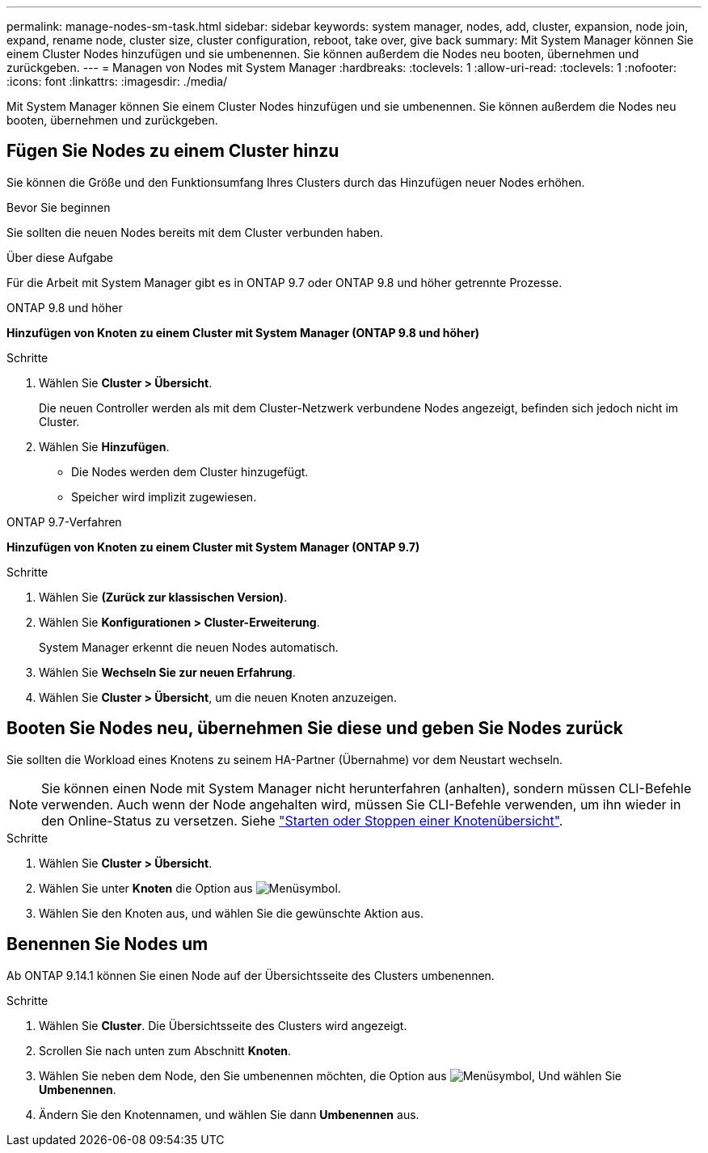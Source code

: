 ---
permalink: manage-nodes-sm-task.html 
sidebar: sidebar 
keywords: system manager, nodes, add, cluster, expansion, node join, expand, rename node, cluster size, cluster configuration, reboot, take over, give back 
summary: Mit System Manager können Sie einem Cluster Nodes hinzufügen und sie umbenennen.  Sie können außerdem die Nodes neu booten, übernehmen und zurückgeben. 
---
= Managen von Nodes mit System Manager
:hardbreaks:
:toclevels: 1
:allow-uri-read: 
:toclevels: 1
:nofooter: 
:icons: font
:linkattrs: 
:imagesdir: ./media/


[role="lead"]
Mit System Manager können Sie einem Cluster Nodes hinzufügen und sie umbenennen.  Sie können außerdem die Nodes neu booten, übernehmen und zurückgeben.



== Fügen Sie Nodes zu einem Cluster hinzu

Sie können die Größe und den Funktionsumfang Ihres Clusters durch das Hinzufügen neuer Nodes erhöhen.

.Bevor Sie beginnen
Sie sollten die neuen Nodes bereits mit dem Cluster verbunden haben.

.Über diese Aufgabe
Für die Arbeit mit System Manager gibt es in ONTAP 9.7 oder ONTAP 9.8 und höher getrennte Prozesse.

[role="tabbed-block"]
====
.ONTAP 9.8 und höher
--
*Hinzufügen von Knoten zu einem Cluster mit System Manager (ONTAP 9.8 und höher)*

.Schritte
. Wählen Sie *Cluster > Übersicht*.
+
Die neuen Controller werden als mit dem Cluster-Netzwerk verbundene Nodes angezeigt, befinden sich jedoch nicht im Cluster.

. Wählen Sie *Hinzufügen*.
+
** Die Nodes werden dem Cluster hinzugefügt.
** Speicher wird implizit zugewiesen.




--
.ONTAP 9.7-Verfahren
--
*Hinzufügen von Knoten zu einem Cluster mit System Manager (ONTAP 9.7)*

.Schritte
. Wählen Sie *(Zurück zur klassischen Version)*.
. Wählen Sie *Konfigurationen > Cluster-Erweiterung*.
+
System Manager erkennt die neuen Nodes automatisch.

. Wählen Sie *Wechseln Sie zur neuen Erfahrung*.
. Wählen Sie *Cluster > Übersicht*, um die neuen Knoten anzuzeigen.


--
====


== Booten Sie Nodes neu, übernehmen Sie diese und geben Sie Nodes zurück

Sie sollten die Workload eines Knotens zu seinem HA-Partner (Übernahme) vor dem Neustart wechseln.


NOTE: Sie können einen Node mit System Manager nicht herunterfahren (anhalten), sondern müssen CLI-Befehle verwenden. Auch wenn der Node angehalten wird, müssen Sie CLI-Befehle verwenden, um ihn wieder in den Online-Status zu versetzen. Siehe link:system-admin/start-stop-storage-system-concept.html["Starten oder Stoppen einer Knotenübersicht"].

.Schritte
. Wählen Sie *Cluster > Übersicht*.
. Wählen Sie unter *Knoten* die Option aus image:icon_kabob.gif["Menüsymbol"].
. Wählen Sie den Knoten aus, und wählen Sie die gewünschte Aktion aus.




== Benennen Sie Nodes um

Ab ONTAP 9.14.1 können Sie einen Node auf der Übersichtsseite des Clusters umbenennen.

.Schritte
. Wählen Sie *Cluster*.  Die Übersichtsseite des Clusters wird angezeigt.
. Scrollen Sie nach unten zum Abschnitt *Knoten*.
. Wählen Sie neben dem Node, den Sie umbenennen möchten, die Option aus image:icon_kabob.gif["Menüsymbol"], Und wählen Sie *Umbenennen*.
. Ändern Sie den Knotennamen, und wählen Sie dann *Umbenennen* aus.

